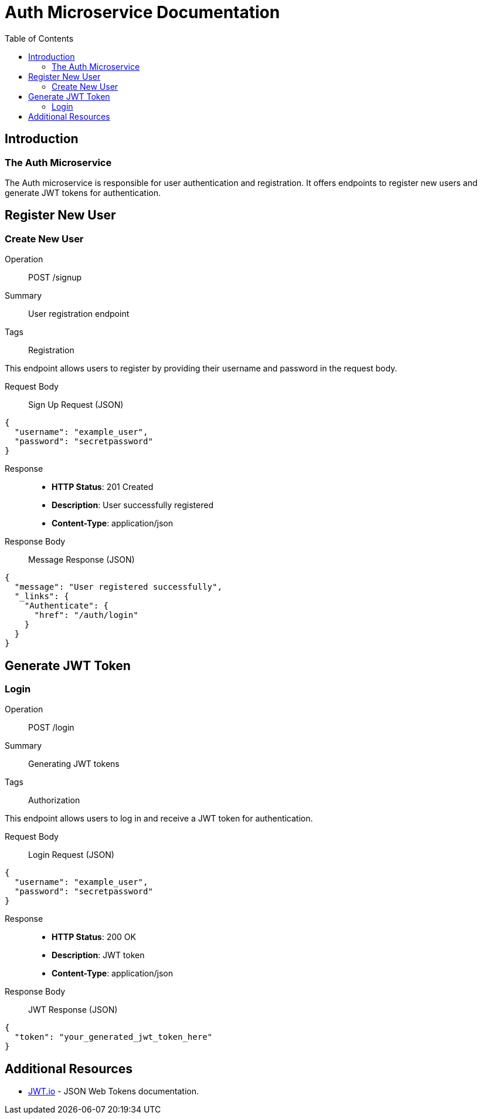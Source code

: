 = Auth Microservice Documentation
:toc:
:icons: font

== Introduction

The Auth Microservice
~~~~~~~~~~~~~~~~~~~~~

The Auth microservice is responsible for user authentication and registration.
It offers endpoints to register new users and generate JWT tokens for authentication.

== Register New User

[.endpoint]
=== Create New User

[.tag]
Operation:: POST /signup
Summary:: User registration endpoint
Tags:: Registration

This endpoint allows users to register by providing their username and password in the request body.

Request Body:: Sign Up Request (JSON)

[source,json]
----
{
  "username": "example_user",
  "password": "secretpassword"
}
----

Response::
- **HTTP Status**: 201 Created
- **Description**: User successfully registered
- **Content-Type**: application/json

Response Body:: Message Response (JSON)

[source,json]
----
{
  "message": "User registered successfully",
  "_links": {
    "Authenticate": {
      "href": "/auth/login"
    }
  }
}
----

== Generate JWT Token

[.endpoint]
=== Login

[.tag]
Operation:: POST /login
Summary:: Generating JWT tokens
Tags:: Authorization

This endpoint allows users to log in and receive a JWT token for authentication.

Request Body:: Login Request (JSON)

[source,json]
----
{
  "username": "example_user",
  "password": "secretpassword"
}
----

Response::
- **HTTP Status**: 200 OK
- **Description**: JWT token
- **Content-Type**: application/json

Response Body:: JWT Response (JSON)

[source,json]
----
{
  "token": "your_generated_jwt_token_here"
}
----

== Additional Resources

* link:https://jwt.io/[JWT.io] - JSON Web Tokens documentation.
